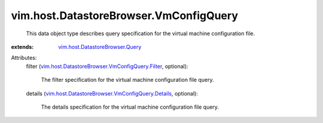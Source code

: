 .. _vim.host.DatastoreBrowser.Query: ../../../vim/host/DatastoreBrowser/Query.rst

.. _vim.host.DatastoreBrowser.VmConfigQuery.Filter: ../../../vim/host/DatastoreBrowser/VmConfigQuery/Filter.rst

.. _vim.host.DatastoreBrowser.VmConfigQuery.Details: ../../../vim/host/DatastoreBrowser/VmConfigQuery/Details.rst


vim.host.DatastoreBrowser.VmConfigQuery
=======================================
  This data object type describes query specification for the virtual machine configuration file.
:extends: vim.host.DatastoreBrowser.Query_

Attributes:
    filter (`vim.host.DatastoreBrowser.VmConfigQuery.Filter`_, optional):

       The filter specification for the virtual machine configuration file query.
    details (`vim.host.DatastoreBrowser.VmConfigQuery.Details`_, optional):

       The details specification for the virtual machine configuration file query.

